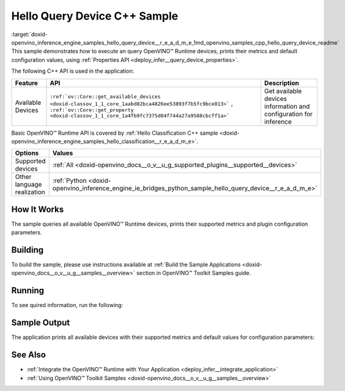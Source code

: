 .. index:: pair: page; Hello Query Device C++ Sample
.. _doxid-openvino_inference_engine_samples_hello_query_device__r_e_a_d_m_e:


Hello Query Device C++ Sample
=============================

:target:`doxid-openvino_inference_engine_samples_hello_query_device__r_e_a_d_m_e_1md_openvino_samples_cpp_hello_query_device_readme` This sample demonstrates how to execute an query OpenVINO™ Runtime devices, prints their metrics and default configuration values, using :ref:`Properties API <deploy_infer__query_device_properties>`.

The following C++ API is used in the application:

.. list-table::
    :header-rows: 1

    * - Feature
      - API
      - Description
    * - Available Devices
      - ``:ref:`ov::Core::get_available_devices <doxid-classov_1_1_core_1aabd82bca4826ee53893f7b5fc9bce813>``` , ``:ref:`ov::Core::get_property <doxid-classov_1_1_core_1a4fb9fc7375d04f744a27a9588cbcff1a>```
      - Get available devices information and configuration for inference

Basic OpenVINO™ Runtime API is covered by :ref:`Hello Classification C++ sample <doxid-openvino_inference_engine_samples_hello_classification__r_e_a_d_m_e>`.

.. list-table::
    :header-rows: 1

    * - Options
      - Values
    * - Supported devices
      - :ref:`All <doxid-openvino_docs__o_v__u_g_supported_plugins__supported__devices>`
    * - Other language realization
      - :ref:`Python <doxid-openvino_inference_engine_ie_bridges_python_sample_hello_query_device__r_e_a_d_m_e>`

How It Works
~~~~~~~~~~~~

The sample queries all available OpenVINO™ Runtime devices, prints their supported metrics and plugin configuration parameters.

Building
~~~~~~~~

To build the sample, please use instructions available at :ref:`Build the Sample Applications <doxid-openvino_docs__o_v__u_g__samples__overview>` section in OpenVINO™ Toolkit Samples guide.

Running
~~~~~~~

To see quired information, run the following:

.. ref-code-block:: cpp

	hello_query_device

Sample Output
~~~~~~~~~~~~~

The application prints all available devices with their supported metrics and default values for configuration parameters:

.. ref-code-block:: cpp

	[ INFO ] OpenVINO Runtime version ......... <version>
	[ INFO ] Build ........... <build>
	[ INFO ]
	[ INFO ] Available devices:
	[ INFO ] CPU
	[ INFO ]        SUPPORTED_METRICS:
	[ INFO ]                AVAILABLE_DEVICES : [  ]
	[ INFO ]                FULL_DEVICE_NAME : Intel(R) Core(TM) i5-8350U CPU @ 1.70GHz
	[ INFO ]                OPTIMIZATION_CAPABILITIES : [ FP32 FP16 INT8 BIN ]
	[ INFO ]                RANGE_FOR_ASYNC_INFER_REQUESTS : { 1, 1, 1 }
	[ INFO ]                RANGE_FOR_STREAMS : { 1, 8 }
	[ INFO ]                IMPORT_EXPORT_SUPPORT : true
	[ INFO ]        SUPPORTED_CONFIG_KEYS (default values):
	[ INFO ]                CACHE_DIR : ""
	[ INFO ]                CPU_BIND_THREAD : NO
	[ INFO ]                CPU_THREADS_NUM : 0
	[ INFO ]                CPU_THROUGHPUT_STREAMS : 1
	[ INFO ]                DUMP_EXEC_GRAPH_AS_DOT : ""
	[ INFO ]                DYN_BATCH_ENABLED : NO
	[ INFO ]                DYN_BATCH_LIMIT : 0
	[ INFO ]                ENFORCE_BF16 : NO
	[ INFO ]                EXCLUSIVE_ASYNC_REQUESTS : NO
	[ INFO ]                PERFORMANCE_HINT : ""
	[ INFO ]                PERFORMANCE_HINT_NUM_REQUESTS : 0
	[ INFO ]                PERF_COUNT : NO
	[ INFO ]
	[ INFO ] GNA
	[ INFO ]        SUPPORTED_METRICS:
	[ INFO ]                AVAILABLE_DEVICES : [ GNA_SW_EXACT ]
	[ INFO ]                OPTIMAL_NUMBER_OF_INFER_REQUESTS : 1
	[ INFO ]                FULL_DEVICE_NAME : GNA_SW_EXACT
	[ INFO ]                GNA_LIBRARY_FULL_VERSION : 3.0.0.1455
	[ INFO ]                IMPORT_EXPORT_SUPPORT : true
	[ INFO ]        SUPPORTED_CONFIG_KEYS (default values):
	[ INFO ]                EXCLUSIVE_ASYNC_REQUESTS : NO
	[ INFO ]                GNA_COMPACT_MODE : YES
	[ INFO ]                GNA_COMPILE_TARGET : ""
	[ INFO ]                GNA_DEVICE_MODE : GNA_SW_EXACT
	[ INFO ]                GNA_EXEC_TARGET : ""
	[ INFO ]                GNA_FIRMWARE_MODEL_IMAGE : ""
	[ INFO ]                GNA_FIRMWARE_MODEL_IMAGE_GENERATION : ""
	[ INFO ]                GNA_LIB_N_THREADS : 1
	[ INFO ]                GNA_PRECISION : I16
	[ INFO ]                GNA_PWL_MAX_ERROR_PERCENT : 1.000000
	[ INFO ]                GNA_PWL_UNIFORM_DESIGN : NO
	[ INFO ]                GNA_SCALE_FACTOR : 1.000000
	[ INFO ]                GNA_SCALE_FACTOR_0 : 1.000000
	[ INFO ]                LOG_LEVEL : LOG_NONE
	[ INFO ]                PERF_COUNT : NO
	[ INFO ]                SINGLE_THREAD : YES

See Also
~~~~~~~~

* :ref:`Integrate the OpenVINO™ Runtime with Your Application <deploy_infer__integrate_application>`

* :ref:`Using OpenVINO™ Toolkit Samples <doxid-openvino_docs__o_v__u_g__samples__overview>`

